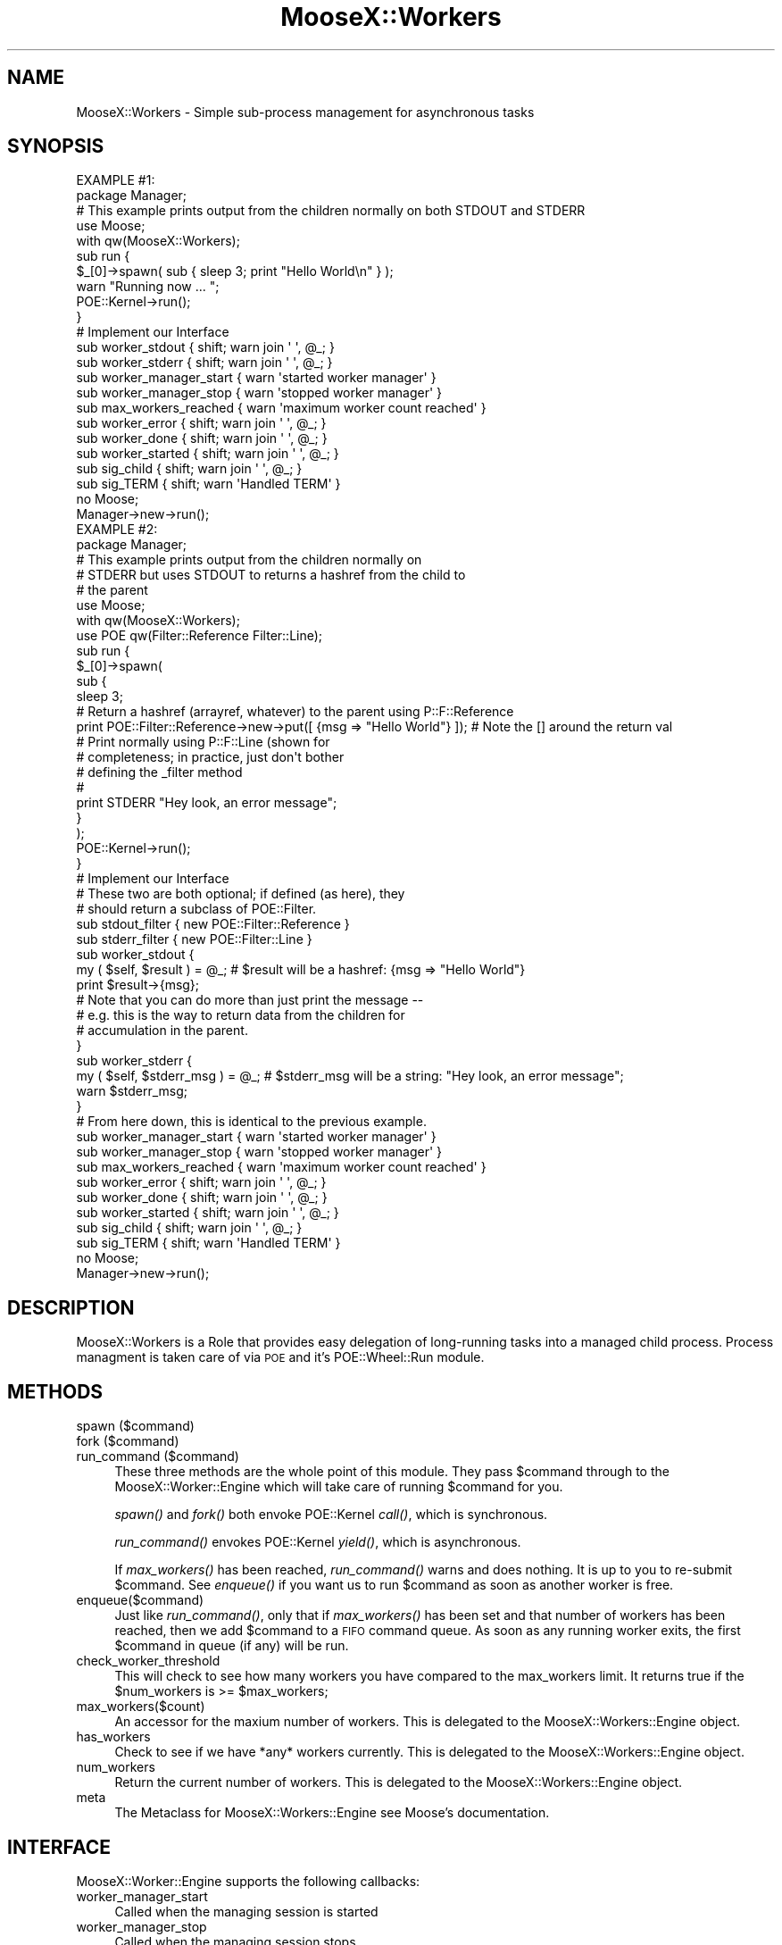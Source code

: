 .\" Automatically generated by Pod::Man 2.23 (Pod::Simple 3.14)
.\"
.\" Standard preamble:
.\" ========================================================================
.de Sp \" Vertical space (when we can't use .PP)
.if t .sp .5v
.if n .sp
..
.de Vb \" Begin verbatim text
.ft CW
.nf
.ne \\$1
..
.de Ve \" End verbatim text
.ft R
.fi
..
.\" Set up some character translations and predefined strings.  \*(-- will
.\" give an unbreakable dash, \*(PI will give pi, \*(L" will give a left
.\" double quote, and \*(R" will give a right double quote.  \*(C+ will
.\" give a nicer C++.  Capital omega is used to do unbreakable dashes and
.\" therefore won't be available.  \*(C` and \*(C' expand to `' in nroff,
.\" nothing in troff, for use with C<>.
.tr \(*W-
.ds C+ C\v'-.1v'\h'-1p'\s-2+\h'-1p'+\s0\v'.1v'\h'-1p'
.ie n \{\
.    ds -- \(*W-
.    ds PI pi
.    if (\n(.H=4u)&(1m=24u) .ds -- \(*W\h'-12u'\(*W\h'-12u'-\" diablo 10 pitch
.    if (\n(.H=4u)&(1m=20u) .ds -- \(*W\h'-12u'\(*W\h'-8u'-\"  diablo 12 pitch
.    ds L" ""
.    ds R" ""
.    ds C` ""
.    ds C' ""
'br\}
.el\{\
.    ds -- \|\(em\|
.    ds PI \(*p
.    ds L" ``
.    ds R" ''
'br\}
.\"
.\" Escape single quotes in literal strings from groff's Unicode transform.
.ie \n(.g .ds Aq \(aq
.el       .ds Aq '
.\"
.\" If the F register is turned on, we'll generate index entries on stderr for
.\" titles (.TH), headers (.SH), subsections (.SS), items (.Ip), and index
.\" entries marked with X<> in POD.  Of course, you'll have to process the
.\" output yourself in some meaningful fashion.
.ie \nF \{\
.    de IX
.    tm Index:\\$1\t\\n%\t"\\$2"
..
.    nr % 0
.    rr F
.\}
.el \{\
.    de IX
..
.\}
.\"
.\" Accent mark definitions (@(#)ms.acc 1.5 88/02/08 SMI; from UCB 4.2).
.\" Fear.  Run.  Save yourself.  No user-serviceable parts.
.    \" fudge factors for nroff and troff
.if n \{\
.    ds #H 0
.    ds #V .8m
.    ds #F .3m
.    ds #[ \f1
.    ds #] \fP
.\}
.if t \{\
.    ds #H ((1u-(\\\\n(.fu%2u))*.13m)
.    ds #V .6m
.    ds #F 0
.    ds #[ \&
.    ds #] \&
.\}
.    \" simple accents for nroff and troff
.if n \{\
.    ds ' \&
.    ds ` \&
.    ds ^ \&
.    ds , \&
.    ds ~ ~
.    ds /
.\}
.if t \{\
.    ds ' \\k:\h'-(\\n(.wu*8/10-\*(#H)'\'\h"|\\n:u"
.    ds ` \\k:\h'-(\\n(.wu*8/10-\*(#H)'\`\h'|\\n:u'
.    ds ^ \\k:\h'-(\\n(.wu*10/11-\*(#H)'^\h'|\\n:u'
.    ds , \\k:\h'-(\\n(.wu*8/10)',\h'|\\n:u'
.    ds ~ \\k:\h'-(\\n(.wu-\*(#H-.1m)'~\h'|\\n:u'
.    ds / \\k:\h'-(\\n(.wu*8/10-\*(#H)'\z\(sl\h'|\\n:u'
.\}
.    \" troff and (daisy-wheel) nroff accents
.ds : \\k:\h'-(\\n(.wu*8/10-\*(#H+.1m+\*(#F)'\v'-\*(#V'\z.\h'.2m+\*(#F'.\h'|\\n:u'\v'\*(#V'
.ds 8 \h'\*(#H'\(*b\h'-\*(#H'
.ds o \\k:\h'-(\\n(.wu+\w'\(de'u-\*(#H)/2u'\v'-.3n'\*(#[\z\(de\v'.3n'\h'|\\n:u'\*(#]
.ds d- \h'\*(#H'\(pd\h'-\w'~'u'\v'-.25m'\f2\(hy\fP\v'.25m'\h'-\*(#H'
.ds D- D\\k:\h'-\w'D'u'\v'-.11m'\z\(hy\v'.11m'\h'|\\n:u'
.ds th \*(#[\v'.3m'\s+1I\s-1\v'-.3m'\h'-(\w'I'u*2/3)'\s-1o\s+1\*(#]
.ds Th \*(#[\s+2I\s-2\h'-\w'I'u*3/5'\v'-.3m'o\v'.3m'\*(#]
.ds ae a\h'-(\w'a'u*4/10)'e
.ds Ae A\h'-(\w'A'u*4/10)'E
.    \" corrections for vroff
.if v .ds ~ \\k:\h'-(\\n(.wu*9/10-\*(#H)'\s-2\u~\d\s+2\h'|\\n:u'
.if v .ds ^ \\k:\h'-(\\n(.wu*10/11-\*(#H)'\v'-.4m'^\v'.4m'\h'|\\n:u'
.    \" for low resolution devices (crt and lpr)
.if \n(.H>23 .if \n(.V>19 \
\{\
.    ds : e
.    ds 8 ss
.    ds o a
.    ds d- d\h'-1'\(ga
.    ds D- D\h'-1'\(hy
.    ds th \o'bp'
.    ds Th \o'LP'
.    ds ae ae
.    ds Ae AE
.\}
.rm #[ #] #H #V #F C
.\" ========================================================================
.\"
.IX Title "MooseX::Workers 3"
.TH MooseX::Workers 3 "2010-11-16" "perl v5.12.3" "User Contributed Perl Documentation"
.\" For nroff, turn off justification.  Always turn off hyphenation; it makes
.\" way too many mistakes in technical documents.
.if n .ad l
.nh
.SH "NAME"
MooseX::Workers \- Simple sub\-process management for asynchronous tasks
.SH "SYNOPSIS"
.IX Header "SYNOPSIS"
.Vb 3
\& EXAMPLE #1:
\&    package Manager;
\&    #    This example prints output from the children normally on both STDOUT and STDERR
\&
\&    use Moose;
\&    with qw(MooseX::Workers);
\&
\&    sub run {
\&        $_[0]\->spawn( sub { sleep 3; print "Hello World\en" } );
\&        warn "Running now ... ";
\&        POE::Kernel\->run();
\&    }
\&
\&    # Implement our Interface
\&    sub worker_stdout  { shift; warn join \*(Aq \*(Aq, @_;  }
\&    sub worker_stderr  { shift; warn join \*(Aq \*(Aq, @_;  }
\&
\&    sub worker_manager_start { warn \*(Aqstarted worker manager\*(Aq }
\&    sub worker_manager_stop  { warn \*(Aqstopped worker manager\*(Aq }
\&
\&    sub max_workers_reached  { warn \*(Aqmaximum worker count reached\*(Aq }
\&    sub worker_error   { shift; warn join \*(Aq \*(Aq, @_;  }
\&    sub worker_done    { shift; warn join \*(Aq \*(Aq, @_;  }
\&    sub worker_started { shift; warn join \*(Aq \*(Aq, @_;  }
\&    sub sig_child      { shift; warn join \*(Aq \*(Aq, @_;  }
\&    sub sig_TERM       { shift; warn \*(AqHandled TERM\*(Aq }
\&
\&    no Moose;
\&
\&    Manager\->new\->run();
\&
\&
\& EXAMPLE #2:
\&    package Manager;
\&
\&    #    This example prints output from the children normally on
\&    #    STDERR but uses STDOUT to returns a hashref from the child to
\&    #    the parent
\&
\&    use Moose;
\&    with qw(MooseX::Workers);
\&    use POE qw(Filter::Reference Filter::Line);
\&
\&    sub run {
\&        $_[0]\->spawn(
\&            sub {
\&                sleep 3;
\&
\&                #    Return a hashref (arrayref, whatever) to the parent using P::F::Reference
\&                print POE::Filter::Reference\->new\->put([ {msg => "Hello World"} ]); # Note the [] around the return val
\&
\&                #    Print normally using P::F::Line (shown for
\&                #    completeness; in practice, just don\*(Aqt bother
\&                #    defining the _filter method
\&                #    
\&                print STDERR "Hey look, an error message";
\&            }
\&        );
\&
\&        POE::Kernel\->run();
\&    }
\&
\&    # Implement our Interface
\&    #    These two are both optional; if defined (as here), they
\&    #    should return a subclass of POE::Filter.
\&    sub stdout_filter  { new POE::Filter::Reference }
\&    sub stderr_filter  { new POE::Filter::Line }
\&
\&    sub worker_stdout  {  
\&        my ( $self, $result ) = @_;  #  $result will be a hashref:  {msg => "Hello World"} 
\&                print $result\->{msg};
\&
\&        #    Note that you can do more than just print the message \-\-
\&        #    e.g. this is the way to return data from the children for
\&        #    accumulation in the parent.  
\&        }
\&    sub worker_stderr  {
\&        my ( $self, $stderr_msg ) = @_;  #  $stderr_msg will be a string: "Hey look, an error message";
\&        warn $stderr_msg;
\&    }
\&
\&    #     From here down, this is identical to the previous example.
\&    sub worker_manager_start { warn \*(Aqstarted worker manager\*(Aq }
\&    sub worker_manager_stop  { warn \*(Aqstopped worker manager\*(Aq }
\&
\&    sub max_workers_reached  { warn \*(Aqmaximum worker count reached\*(Aq }
\&    sub worker_error   { shift; warn join \*(Aq \*(Aq, @_;  }
\&    sub worker_done    { shift; warn join \*(Aq \*(Aq, @_;  }
\&    sub worker_started { shift; warn join \*(Aq \*(Aq, @_;  }
\&    sub sig_child      { shift; warn join \*(Aq \*(Aq, @_;  }
\&    sub sig_TERM       { shift; warn \*(AqHandled TERM\*(Aq }
\&
\&    no Moose;
\&
\&    Manager\->new\->run();
.Ve
.SH "DESCRIPTION"
.IX Header "DESCRIPTION"
MooseX::Workers is a Role that provides easy delegation of long-running tasks 
into a managed child process. Process managment is taken care of via \s-1POE\s0 and it's 
POE::Wheel::Run module.
.SH "METHODS"
.IX Header "METHODS"
.IP "spawn ($command)" 4
.IX Item "spawn ($command)"
.PD 0
.IP "fork ($command)" 4
.IX Item "fork ($command)"
.IP "run_command ($command)" 4
.IX Item "run_command ($command)"
.PD
These three methods are the whole point of this module. 
They pass \f(CW$command\fR through to the MooseX::Worker::Engine which will take 
care of running \f(CW$command\fR for you.
.Sp
\&\fIspawn()\fR and \fIfork()\fR both envoke POE::Kernel \fIcall()\fR, which is synchronous.
.Sp
\&\fIrun_command()\fR envokes POE::Kernel \fIyield()\fR, which is asynchronous.
.Sp
If \fImax_workers()\fR has been reached, \fIrun_command()\fR warns and does nothing. It is up to you to re-submit
\&\f(CW$command\fR. See \fIenqueue()\fR if you want us to run \f(CW$command\fR as soon as another worker is free.
.IP "enqueue($command)" 4
.IX Item "enqueue($command)"
Just like \fIrun_command()\fR, only that if \fImax_workers()\fR has been set and that number of workers
has been reached, then we add \f(CW$command\fR to a \s-1FIFO\s0 command queue. As soon as any running 
worker exits, the first \f(CW$command\fR in queue (if any) will be run.
.IP "check_worker_threshold" 4
.IX Item "check_worker_threshold"
This will check to see how many workers you have compared to the max_workers limit. It returns true
if the \f(CW$num_workers\fR is >= \f(CW$max_workers\fR;
.IP "max_workers($count)" 4
.IX Item "max_workers($count)"
An accessor for the maxium number of workers. This is delegated to the MooseX::Workers::Engine object.
.IP "has_workers" 4
.IX Item "has_workers"
Check to see if we have *any* workers currently. This is delegated to the MooseX::Workers::Engine object.
.IP "num_workers" 4
.IX Item "num_workers"
Return the current number of workers. This is delegated to the MooseX::Workers::Engine object.
.IP "meta" 4
.IX Item "meta"
The Metaclass for MooseX::Workers::Engine see Moose's documentation.
.SH "INTERFACE"
.IX Header "INTERFACE"
MooseX::Worker::Engine supports the following callbacks:
.IP "worker_manager_start" 4
.IX Item "worker_manager_start"
Called when the managing session is started
.IP "worker_manager_stop" 4
.IX Item "worker_manager_stop"
Called when the managing session stops
.IP "max_workers_reached" 4
.IX Item "max_workers_reached"
Called when we reach the maximum number of workers
.IP "stdout_filter" 4
.IX Item "stdout_filter"
\&\s-1OPTIONAL\s0.  If defined, this should return an object that isa
POE::Filter.  If it doesn't, the results are undefined.  Anything that
a child proc sends on \s-1STDOUT\s0 will be passed through the relevant
filter.
.IP "stderr_filter" 4
.IX Item "stderr_filter"
\&\s-1OPTIONAL\s0.  If defined, this should return an object that isa
POE::Filter.  If it doesn't, the results are undefined.  Anything that
a child proc sends on \s-1STDERR\s0 will be passed through the relevant
filter.
.IP "worker_stdout" 4
.IX Item "worker_stdout"
Called when a child prints to \s-1STDOUT\s0.  If \f(CW\*(C`stdout_filter\*(C'\fR was
defined, the output will be filtered appropriately, as described
above.  This is useful to allow child processes to return data to the
parent (generally via POE::Filter::Reference).
.IP "worker_stderr" 4
.IX Item "worker_stderr"
Called when a child prints to \s-1STDERR\s0.  Filtered through the result of
\&\f(CW\*(C`stderr_filter\*(C'\fR if that method is defined.
.IP "worker_error" 4
.IX Item "worker_error"
Called when there is an error condition detected with the child.
.IP "worker_done" 4
.IX Item "worker_done"
Called when a worker completes \f(CW$command\fR
.IP "worker_started" 4
.IX Item "worker_started"
Called when a worker starts \f(CW$command\fR
.IP "sig_child" 4
.IX Item "sig_child"
Called when the mangaging session recieves a \s-1SIG\s0 \s-1CHDL\s0 event
.IP "sig_*" 4
.IX Item "sig_*"
Called when the underlying \s-1POE\s0 Kernel receives a signal; this is not limited to
\&\s-1OS\s0 signals (ie. what you'd usually handle in Perl's \f(CW%SIG\fR) so will also accept
arbitrary \s-1POE\s0 signals (sent via POE::Kernel\->signal), but does exclude
\&\s-1SIGCHLD/SIGCHILD\s0, which is instead handled by sig_child above.
.Sp
These interface methods are automatically inserted when MooseX::Worker::Engine
detects that your manager class contains any methods beginning with sig_.
Signals are case-sensitive, so if you wish to handle a \s-1TERM\s0 signal, you must
define a \fIsig_TERM()\fR method.  Note also that this action is performed upon
MooseX::Worker::Engine startup, so any run-time modification of your class
which 'does' MooseX::Workers is not likely to be detected.
.Sp
See the sig_TERM handler in the \s-1SYNOPSIS\s0 for an example.
.PP
See MooseX::Workers::Engine for more details. 
Also see MooseX::Workers::Job if you'd like to give your tasks
names, or set timeouts on them.
.SH "CONFIGURATION AND ENVIRONMENT"
.IX Header "CONFIGURATION AND ENVIRONMENT"
MooseX::Workers requires no configuration files or environment variables.
.SH "DEPENDENCIES"
.IX Header "DEPENDENCIES"
Moose, \s-1POE\s0, POE::Wheel::Run
.SH "INCOMPATIBILITIES"
.IX Header "INCOMPATIBILITIES"
None reported.
.SH "BUGS AND LIMITATIONS"
.IX Header "BUGS AND LIMITATIONS"
No bugs have been reported.
.PP
Please report any bugs or feature requests to
\&\f(CW\*(C`bug\-moosex\-workers@rt.cpan.org\*(C'\fR, or through the web interface at
<http://rt.cpan.org>.
.SH "AUTHORS"
.IX Header "AUTHORS"
Chris Prather \f(CW\*(C`<perigrin@cpan.org>\*(C'\fR
.PP
Tom Lanyon \f(CW\*(C`<dec@cpan.org>\*(C'\fR
.PP
Jay Hannah \f(CW\*(C`<jay@jays.net>\*(C'\fR
.PP
Justin Hunter \f(CW\*(C`<justin.d.hunter@gmail.com>\*(C'\fR
.PP
David K. Storrs \f(CW\*(C`<david.storrs@gmail.com>\*(C'\fR
.SH "LICENCE AND COPYRIGHT"
.IX Header "LICENCE AND COPYRIGHT"
Copyright (c) 2007\-2010, Chris Prather \f(CW\*(C`<perigrin@cpan.org>\*(C'\fR. Some rights reserved.
.PP
This module is free software; you can redistribute it and/or
modify it under the same terms as Perl itself. See perlartistic.
.SH "DISCLAIMER OF WARRANTY"
.IX Header "DISCLAIMER OF WARRANTY"
\&\s-1BECAUSE\s0 \s-1THIS\s0 \s-1SOFTWARE\s0 \s-1IS\s0 \s-1LICENSED\s0 \s-1FREE\s0 \s-1OF\s0 \s-1CHARGE\s0, \s-1THERE\s0 \s-1IS\s0 \s-1NO\s0 \s-1WARRANTY\s0
\&\s-1FOR\s0 \s-1THE\s0 \s-1SOFTWARE\s0, \s-1TO\s0 \s-1THE\s0 \s-1EXTENT\s0 \s-1PERMITTED\s0 \s-1BY\s0 \s-1APPLICABLE\s0 \s-1LAW\s0. \s-1EXCEPT\s0 \s-1WHEN\s0
\&\s-1OTHERWISE\s0 \s-1STATED\s0 \s-1IN\s0 \s-1WRITING\s0 \s-1THE\s0 \s-1COPYRIGHT\s0 \s-1HOLDERS\s0 \s-1AND/OR\s0 \s-1OTHER\s0 \s-1PARTIES\s0
\&\s-1PROVIDE\s0 \s-1THE\s0 \s-1SOFTWARE\s0 \*(L"\s-1AS\s0 \s-1IS\s0\*(R" \s-1WITHOUT\s0 \s-1WARRANTY\s0 \s-1OF\s0 \s-1ANY\s0 \s-1KIND\s0, \s-1EITHER\s0
\&\s-1EXPRESSED\s0 \s-1OR\s0 \s-1IMPLIED\s0, \s-1INCLUDING\s0, \s-1BUT\s0 \s-1NOT\s0 \s-1LIMITED\s0 \s-1TO\s0, \s-1THE\s0 \s-1IMPLIED\s0
\&\s-1WARRANTIES\s0 \s-1OF\s0 \s-1MERCHANTABILITY\s0 \s-1AND\s0 \s-1FITNESS\s0 \s-1FOR\s0 A \s-1PARTICULAR\s0 \s-1PURPOSE\s0. \s-1THE\s0
\&\s-1ENTIRE\s0 \s-1RISK\s0 \s-1AS\s0 \s-1TO\s0 \s-1THE\s0 \s-1QUALITY\s0 \s-1AND\s0 \s-1PERFORMANCE\s0 \s-1OF\s0 \s-1THE\s0 \s-1SOFTWARE\s0 \s-1IS\s0 \s-1WITH\s0
\&\s-1YOU\s0. \s-1SHOULD\s0 \s-1THE\s0 \s-1SOFTWARE\s0 \s-1PROVE\s0 \s-1DEFECTIVE\s0, \s-1YOU\s0 \s-1ASSUME\s0 \s-1THE\s0 \s-1COST\s0 \s-1OF\s0 \s-1ALL\s0
\&\s-1NECESSARY\s0 \s-1SERVICING\s0, \s-1REPAIR\s0, \s-1OR\s0 \s-1CORRECTION\s0.
.PP
\&\s-1IN\s0 \s-1NO\s0 \s-1EVENT\s0 \s-1UNLESS\s0 \s-1REQUIRED\s0 \s-1BY\s0 \s-1APPLICABLE\s0 \s-1LAW\s0 \s-1OR\s0 \s-1AGREED\s0 \s-1TO\s0 \s-1IN\s0 \s-1WRITING\s0
\&\s-1WILL\s0 \s-1ANY\s0 \s-1COPYRIGHT\s0 \s-1HOLDER\s0, \s-1OR\s0 \s-1ANY\s0 \s-1OTHER\s0 \s-1PARTY\s0 \s-1WHO\s0 \s-1MAY\s0 \s-1MODIFY\s0 \s-1AND/OR\s0
\&\s-1REDISTRIBUTE\s0 \s-1THE\s0 \s-1SOFTWARE\s0 \s-1AS\s0 \s-1PERMITTED\s0 \s-1BY\s0 \s-1THE\s0 \s-1ABOVE\s0 \s-1LICENCE\s0, \s-1BE\s0
\&\s-1LIABLE\s0 \s-1TO\s0 \s-1YOU\s0 \s-1FOR\s0 \s-1DAMAGES\s0, \s-1INCLUDING\s0 \s-1ANY\s0 \s-1GENERAL\s0, \s-1SPECIAL\s0, \s-1INCIDENTAL\s0,
\&\s-1OR\s0 \s-1CONSEQUENTIAL\s0 \s-1DAMAGES\s0 \s-1ARISING\s0 \s-1OUT\s0 \s-1OF\s0 \s-1THE\s0 \s-1USE\s0 \s-1OR\s0 \s-1INABILITY\s0 \s-1TO\s0 \s-1USE\s0
\&\s-1THE\s0 \s-1SOFTWARE\s0 (\s-1INCLUDING\s0 \s-1BUT\s0 \s-1NOT\s0 \s-1LIMITED\s0 \s-1TO\s0 \s-1LOSS\s0 \s-1OF\s0 \s-1DATA\s0 \s-1OR\s0 \s-1DATA\s0 \s-1BEING\s0
\&\s-1RENDERED\s0 \s-1INACCURATE\s0 \s-1OR\s0 \s-1LOSSES\s0 \s-1SUSTAINED\s0 \s-1BY\s0 \s-1YOU\s0 \s-1OR\s0 \s-1THIRD\s0 \s-1PARTIES\s0 \s-1OR\s0 A
\&\s-1FAILURE\s0 \s-1OF\s0 \s-1THE\s0 \s-1SOFTWARE\s0 \s-1TO\s0 \s-1OPERATE\s0 \s-1WITH\s0 \s-1ANY\s0 \s-1OTHER\s0 \s-1SOFTWARE\s0), \s-1EVEN\s0 \s-1IF\s0
\&\s-1SUCH\s0 \s-1HOLDER\s0 \s-1OR\s0 \s-1OTHER\s0 \s-1PARTY\s0 \s-1HAS\s0 \s-1BEEN\s0 \s-1ADVISED\s0 \s-1OF\s0 \s-1THE\s0 \s-1POSSIBILITY\s0 \s-1OF\s0
\&\s-1SUCH\s0 \s-1DAMAGES\s0.
.SH "POD ERRORS"
.IX Header "POD ERRORS"
Hey! \fBThe above document had some coding errors, which are explained below:\fR
.IP "Around line 296:" 4
.IX Item "Around line 296:"
=back without =over
